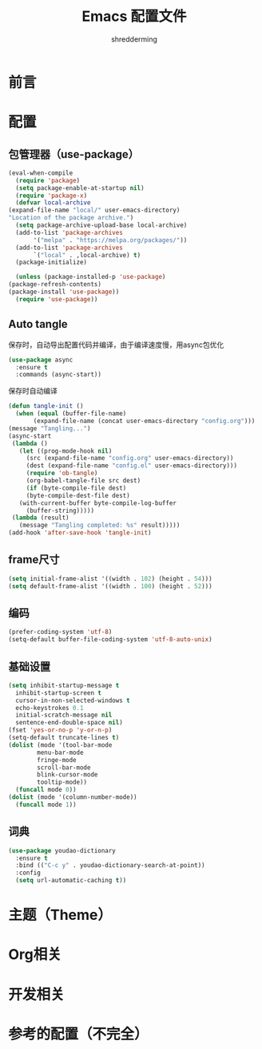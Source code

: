 #+TITLE: Emacs 配置文件
#+AUTHOR: shredderming
#+BABEL: :cache yes
#+LATEX_HEADER: \usepackage{ctex}
#+PROPERTY: header-args :tangle yes

* 前言
* 配置
** 包管理器（use-package）
   #+BEGIN_SRC emacs-lisp
     (eval-when-compile
       (require 'package)
       (setq package-enable-at-startup nil)
       (require 'package-x)
       (defvar local-archive
	 (expand-file-name "local/" user-emacs-directory)
	 "Location of the package archive.")
       (setq package-archive-upload-base local-archive)
       (add-to-list 'package-archives
		    '("melpa" . "https://melpa.org/packages/"))
       (add-to-list 'package-archives
		    `("local" . ,local-archive) t)
       (package-initialize)
  
       (unless (package-installed-p 'use-package)
	 (package-refresh-contents)
	 (package-install 'use-package))
       (require 'use-package)) 
   #+END_SRC
** Auto tangle
   保存时，自动导出配置代码并编译，由于编译速度慢，用async包优化
   #+BEGIN_SRC emacs-lisp
     (use-package async
       :ensure t
       :commands (async-start))
   #+END_SRC
   保存时自动编译
   #+BEGIN_SRC emacs-lisp
     (defun tangle-init ()
       (when (equal (buffer-file-name)
		    (expand-file-name (concat user-emacs-directory "config.org")))
	 (message "Tangling...")
	 (async-start
	  (lambda ()
	    (let ((prog-mode-hook nil)
		  (src (expand-file-name "config.org" user-emacs-directory))
		  (dest (expand-file-name "config.el" user-emacs-directory)))
	      (require 'ob-tangle)
	      (org-babel-tangle-file src dest)
	      (if (byte-compile-file dest)
		  (byte-compile-dest-file dest)
		(with-current-buffer byte-compile-log-buffer
		  (buffer-string)))))
	  (lambda (result)
	    (message "Tangling completed: %s" result)))))
     (add-hook 'after-save-hook 'tangle-init)
   #+END_SRC
** frame尺寸
   #+BEGIN_SRC emacs-lisp
     (setq initial-frame-alist '((width . 102) (height . 54)))
     (setq default-frame-alist '((width . 100) (height . 52)))
   #+END_SRC
** 编码
   #+BEGIN_SRC emacs-lisp
     (prefer-coding-system 'utf-8)
     (setq-default buffer-file-coding-system 'utf-8-auto-unix)
   #+END_SRC
** 基础设置
   #+BEGIN_SRC emacs-lisp
     (setq inhibit-startup-message t
	   inhibit-startup-screen t
	   cursor-in-non-selected-windows t
	   echo-keystrokes 0.1
	   initial-scratch-message nil
	   sentence-end-double-space nil)
     (fset 'yes-or-no-p 'y-or-n-p)
     (setq-default truncate-lines t)
     (dolist (mode '(tool-bar-mode
		     menu-bar-mode
		     fringe-mode
		     scroll-bar-mode
		     blink-cursor-mode
		     tooltip-mode))
       (funcall mode 0))
     (dolist (mode '(column-number-mode))
       (funcall mode 1))
   #+END_SRC
** 词典
   #+BEGIN_SRC emacs-lisp
     (use-package youdao-dictionary
       :ensure t
       :bind (("C-c y" . youdao-dictionary-search-at-point))
       :config
       (setq url-automatic-caching t))
   #+END_SRC
* 主题（Theme）
* Org相关
* 开发相关
* 参考的配置（不完全）
